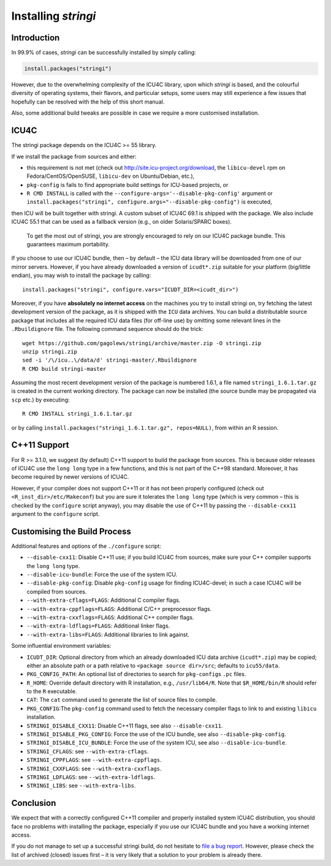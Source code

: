 Installing *stringi*
====================

Introduction
------------

In 99.9% of cases, *stringi* can be successfully installed by simply
calling:

.. code:: r

   install.packages("stringi")

However, due to the overwhelming complexity of the ICU4C library, upon
which *stringi* is based, and the colourful diversity of operating
systems, their flavors, and particular setups, some users may still
experience a few issues that hopefully can be resolved with the help of
this short manual.

Also, some additional build tweaks are possible in case we require a
more customised installation.

ICU4C
-----

The stringi package depends on the ICU4C >= 55 library.

If we install the package from sources and either:

-  this requirement is not met (check out
   http://site.icu-project.org/download, the ``libicu-devel`` rpm on
   Fedora/CentOS/OpenSUSE, ``libicu-dev`` on Ubuntu/Debian, etc.),

-  ``pkg-config`` is fails to find appropriate build settings for
   ICU-based projects, or

-  ``R CMD INSTALL`` is called with the
   ``--configure-args='--disable-pkg-config'`` argument or
   ``install.packages("stringi", configure.args="--disable-pkg-config")``
   is executed,

then ICU will be built together with stringi. A custom subset of ICU4C
69.1 is shipped with the package. We also include ICU4C 55.1 that can be
used as a fallback version (e.g., on older Solaris/SPARC boxes).

   To get the most out of stringi, you are strongly encouraged to rely
   on our ICU4C package bundle. This guarantees maximum portability.

If you choose to use our ICU4C bundle, then – by default – the ICU data
library will be downloaded from one of our mirror servers. However, if
you have already downloaded a version of ``icudt*.zip`` suitable for
your platform (big/little endian), you may wish to install the package
by calling:

::

   install.packages("stringi", configure.vars="ICUDT_DIR=<icudt_dir>")

Moreover, if you have **absolutely no internet access** on the machines
you try to install stringi on, try fetching the latest development
version of the package, as it is shipped with the ``ICU`` data archives.
You can build a distributable source package that includes all the
required ICU data files (for off-line use) by omitting some relevant
lines in the ``.Rbuildignore`` file. The following command sequence
should do the trick:

::

   wget https://github.com/gagolews/stringi/archive/master.zip -O stringi.zip
   unzip stringi.zip
   sed -i '/\/icu..\/data/d' stringi-master/.Rbuildignore
   R CMD build stringi-master

Assuming the most recent development version of the package is numbered
1.6.1, a file named ``stringi_1.6.1.tar.gz`` is created in the current
working directory. The package can now be installed (the source bundle
may be propagated via ``scp`` etc.) by executing:

::

   R CMD INSTALL stringi_1.6.1.tar.gz

or by calling ``install.packages("stringi_1.6.1.tar.gz", repos=NULL)``,
from within an R session.

C++11 Support
-------------

For R >= 3.1.0, we suggest (by default) C++11 support to build the
package from sources. This is because older releases of ICU4C use the
``long long`` type in a few functions, and this is not part of the C++98
standard. Moreover, it has become required by newer versions of ICU4C.

However, if your compiler does not support C++11 or it has not been
properly configured (check out ``<R_inst_dir>/etc/Makeconf``) but you
are sure it tolerates the ``long long`` type (which is very common –
this is checked by the ``configure`` script anyway), you may disable the
use of C++11 by passing the ``--disable-cxx11`` argument to the
``configure`` script.

Customising the Build Process
-----------------------------

Additional features and options of the ``./configure`` script:

-  ``--disable-cxx11``: Disable C++11 use; if you build ICU4C from
   sources, make sure your C++ compiler supports the ``long long`` type.

-  ``--disable-icu-bundle``: Force the use of the system ICU.

-  ``--disable-pkg-config``: Disable ``pkg-config`` usage for finding
   ICU4C-devel; in such a case ICU4C will be compiled from sources.

-  ``--with-extra-cflags=FLAGS``: Additional C compiler flags.

-  ``--with-extra-cppflags=FLAGS``: Additional C/C++ preprocessor flags.

-  ``--with-extra-cxxflags=FLAGS``: Additional C++ compiler flags.

-  ``--with-extra-ldflags=FLAGS``: Additional linker flags.

-  ``--with-extra-libs=FLAGS``: Additional libraries to link against.

Some influential environment variables:

-  ``ICUDT_DIR``: Optional directory from which an already downloaded
   ICU data archive (``icudt*.zip``) may be copied; either an absolute
   path or a path relative to ``<package source dir>/src``; defaults to
   ``icu55/data``.

-  ``PKG_CONFIG_PATH``: An optional list of directories to search for
   ``pkg-config``\ s ``.pc`` files.

-  ``R_HOME``: Override default directory with R installation, e.g.,
   ``/usr/lib64/R``. Note that ``$R_HOME/bin/R`` should refer to the
   ``R`` executable.

-  ``CAT``: The ``cat`` command used to generate the list of source
   files to compile.

-  ``PKG_CONFIG``:The ``pkg-config`` command used to fetch the necessary
   compiler flags to link to and existing ``libicu`` installation.

-  ``STRINGI_DISABLE_CXX11``: Disable C++11 flags, see also
   ``--disable-cxx11``.

-  ``STRINGI_DISABLE_PKG_CONFIG``: Force the use of the ICU bundle, see
   also ``--disable-pkg-config``.

-  ``STRINGI_DISABLE_ICU_BUNDLE``: Force the use of the system ICU, see
   also ``--disable-icu-bundle``.

-  ``STRINGI_CFLAGS``: see ``--with-extra-cflags``.

-  ``STRINGI_CPPFLAGS``: see ``--with-extra-cppflags``.

-  ``STRINGI_CXXFLAGS``: see ``--with-extra-cxxflags``.

-  ``STRINGI_LDFLAGS``: see ``--with-extra-ldflags``.

-  ``STRINGI_LIBS``: see ``--with-extra-libs``.

Conclusion
----------

We expect that with a correctly configured C++11 compiler and properly
installed system ICU4C distribution, you should face no problems with
installing the package, especially if you use our ICU4C bundle and you
have a working internet access.

If you do not manage to set up a successful stringi build, do not
hesitate to `file a bug
report <https://github.com/gagolews/stringi/issues>`__. However, please
check the list of archived (closed) issues first – it is very likely
that a solution to your problem is already there.

